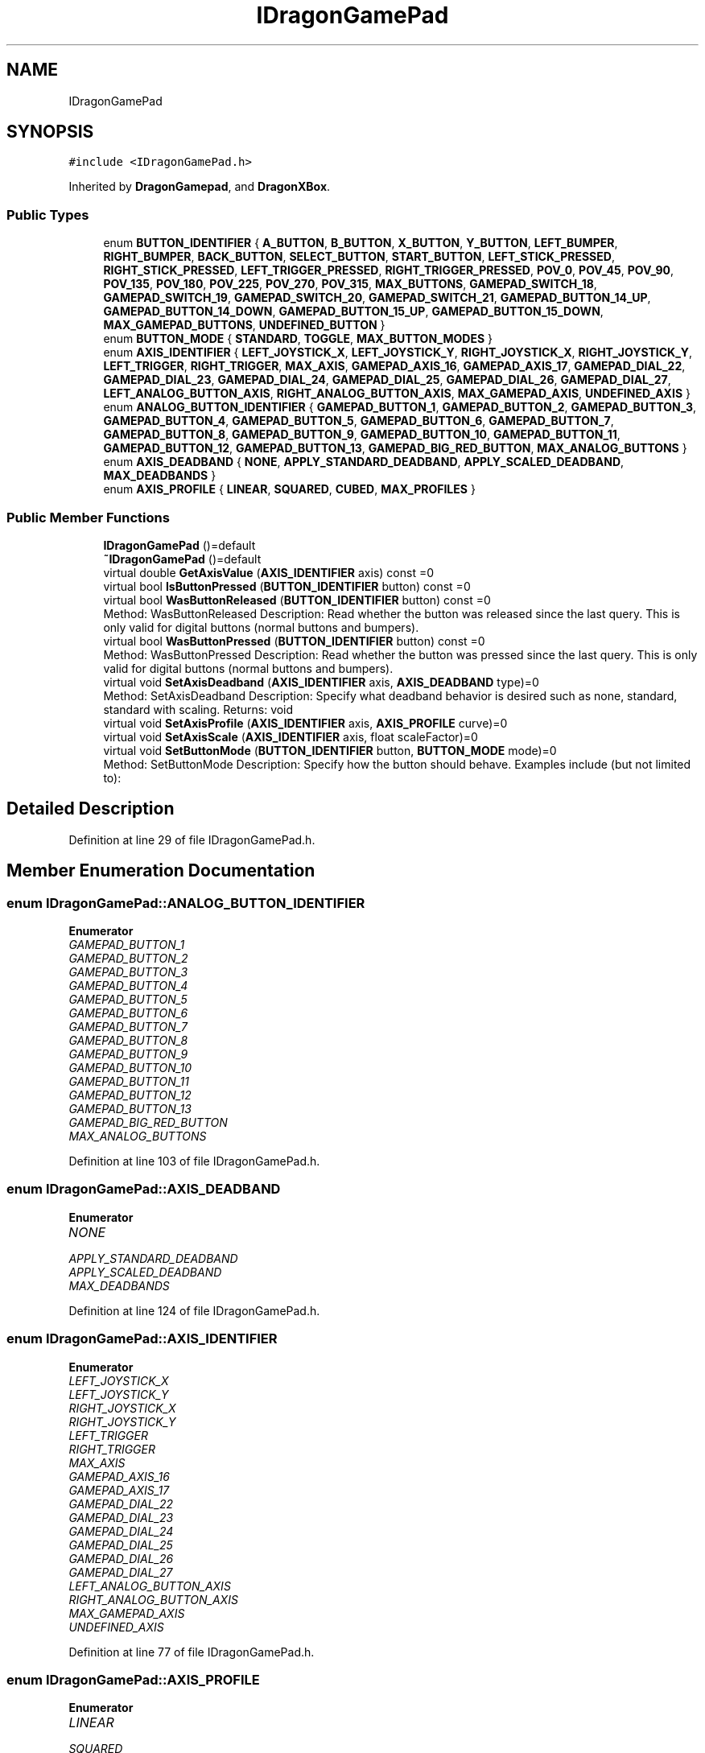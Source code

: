 .TH "IDragonGamePad" 3 "Thu Oct 31 2019" "2020 Template Project" \" -*- nroff -*-
.ad l
.nh
.SH NAME
IDragonGamePad
.SH SYNOPSIS
.br
.PP
.PP
\fC#include <IDragonGamePad\&.h>\fP
.PP
Inherited by \fBDragonGamepad\fP, and \fBDragonXBox\fP\&.
.SS "Public Types"

.in +1c
.ti -1c
.RI "enum \fBBUTTON_IDENTIFIER\fP { \fBA_BUTTON\fP, \fBB_BUTTON\fP, \fBX_BUTTON\fP, \fBY_BUTTON\fP, \fBLEFT_BUMPER\fP, \fBRIGHT_BUMPER\fP, \fBBACK_BUTTON\fP, \fBSELECT_BUTTON\fP, \fBSTART_BUTTON\fP, \fBLEFT_STICK_PRESSED\fP, \fBRIGHT_STICK_PRESSED\fP, \fBLEFT_TRIGGER_PRESSED\fP, \fBRIGHT_TRIGGER_PRESSED\fP, \fBPOV_0\fP, \fBPOV_45\fP, \fBPOV_90\fP, \fBPOV_135\fP, \fBPOV_180\fP, \fBPOV_225\fP, \fBPOV_270\fP, \fBPOV_315\fP, \fBMAX_BUTTONS\fP, \fBGAMEPAD_SWITCH_18\fP, \fBGAMEPAD_SWITCH_19\fP, \fBGAMEPAD_SWITCH_20\fP, \fBGAMEPAD_SWITCH_21\fP, \fBGAMEPAD_BUTTON_14_UP\fP, \fBGAMEPAD_BUTTON_14_DOWN\fP, \fBGAMEPAD_BUTTON_15_UP\fP, \fBGAMEPAD_BUTTON_15_DOWN\fP, \fBMAX_GAMEPAD_BUTTONS\fP, \fBUNDEFINED_BUTTON\fP }"
.br
.ti -1c
.RI "enum \fBBUTTON_MODE\fP { \fBSTANDARD\fP, \fBTOGGLE\fP, \fBMAX_BUTTON_MODES\fP }"
.br
.ti -1c
.RI "enum \fBAXIS_IDENTIFIER\fP { \fBLEFT_JOYSTICK_X\fP, \fBLEFT_JOYSTICK_Y\fP, \fBRIGHT_JOYSTICK_X\fP, \fBRIGHT_JOYSTICK_Y\fP, \fBLEFT_TRIGGER\fP, \fBRIGHT_TRIGGER\fP, \fBMAX_AXIS\fP, \fBGAMEPAD_AXIS_16\fP, \fBGAMEPAD_AXIS_17\fP, \fBGAMEPAD_DIAL_22\fP, \fBGAMEPAD_DIAL_23\fP, \fBGAMEPAD_DIAL_24\fP, \fBGAMEPAD_DIAL_25\fP, \fBGAMEPAD_DIAL_26\fP, \fBGAMEPAD_DIAL_27\fP, \fBLEFT_ANALOG_BUTTON_AXIS\fP, \fBRIGHT_ANALOG_BUTTON_AXIS\fP, \fBMAX_GAMEPAD_AXIS\fP, \fBUNDEFINED_AXIS\fP }"
.br
.ti -1c
.RI "enum \fBANALOG_BUTTON_IDENTIFIER\fP { \fBGAMEPAD_BUTTON_1\fP, \fBGAMEPAD_BUTTON_2\fP, \fBGAMEPAD_BUTTON_3\fP, \fBGAMEPAD_BUTTON_4\fP, \fBGAMEPAD_BUTTON_5\fP, \fBGAMEPAD_BUTTON_6\fP, \fBGAMEPAD_BUTTON_7\fP, \fBGAMEPAD_BUTTON_8\fP, \fBGAMEPAD_BUTTON_9\fP, \fBGAMEPAD_BUTTON_10\fP, \fBGAMEPAD_BUTTON_11\fP, \fBGAMEPAD_BUTTON_12\fP, \fBGAMEPAD_BUTTON_13\fP, \fBGAMEPAD_BIG_RED_BUTTON\fP, \fBMAX_ANALOG_BUTTONS\fP }"
.br
.ti -1c
.RI "enum \fBAXIS_DEADBAND\fP { \fBNONE\fP, \fBAPPLY_STANDARD_DEADBAND\fP, \fBAPPLY_SCALED_DEADBAND\fP, \fBMAX_DEADBANDS\fP }"
.br
.ti -1c
.RI "enum \fBAXIS_PROFILE\fP { \fBLINEAR\fP, \fBSQUARED\fP, \fBCUBED\fP, \fBMAX_PROFILES\fP }"
.br
.in -1c
.SS "Public Member Functions"

.in +1c
.ti -1c
.RI "\fBIDragonGamePad\fP ()=default"
.br
.ti -1c
.RI "\fB~IDragonGamePad\fP ()=default"
.br
.ti -1c
.RI "virtual double \fBGetAxisValue\fP (\fBAXIS_IDENTIFIER\fP axis) const =0"
.br
.ti -1c
.RI "virtual bool \fBIsButtonPressed\fP (\fBBUTTON_IDENTIFIER\fP button) const =0"
.br
.ti -1c
.RI "virtual bool \fBWasButtonReleased\fP (\fBBUTTON_IDENTIFIER\fP button) const =0"
.br
.RI "Method: WasButtonReleased Description: Read whether the button was released since the last query\&. This is only valid for digital buttons (normal buttons and bumpers)\&. "
.ti -1c
.RI "virtual bool \fBWasButtonPressed\fP (\fBBUTTON_IDENTIFIER\fP button) const =0"
.br
.RI "Method: WasButtonPressed Description: Read whether the button was pressed since the last query\&. This is only valid for digital buttons (normal buttons and bumpers)\&. "
.ti -1c
.RI "virtual void \fBSetAxisDeadband\fP (\fBAXIS_IDENTIFIER\fP axis, \fBAXIS_DEADBAND\fP type)=0"
.br
.RI "Method: SetAxisDeadband Description: Specify what deadband behavior is desired such as none, standard, standard with scaling\&. Returns: void "
.ti -1c
.RI "virtual void \fBSetAxisProfile\fP (\fBAXIS_IDENTIFIER\fP axis, \fBAXIS_PROFILE\fP curve)=0"
.br
.ti -1c
.RI "virtual void \fBSetAxisScale\fP (\fBAXIS_IDENTIFIER\fP axis, float scaleFactor)=0"
.br
.ti -1c
.RI "virtual void \fBSetButtonMode\fP (\fBBUTTON_IDENTIFIER\fP button, \fBBUTTON_MODE\fP mode)=0"
.br
.RI "Method: SetButtonMode Description: Specify how the button should behave\&. Examples include (but not limited to): "
.in -1c
.SH "Detailed Description"
.PP 
Definition at line 29 of file IDragonGamePad\&.h\&.
.SH "Member Enumeration Documentation"
.PP 
.SS "enum \fBIDragonGamePad::ANALOG_BUTTON_IDENTIFIER\fP"

.PP
\fBEnumerator\fP
.in +1c
.TP
\fB\fIGAMEPAD_BUTTON_1 \fP\fP
.TP
\fB\fIGAMEPAD_BUTTON_2 \fP\fP
.TP
\fB\fIGAMEPAD_BUTTON_3 \fP\fP
.TP
\fB\fIGAMEPAD_BUTTON_4 \fP\fP
.TP
\fB\fIGAMEPAD_BUTTON_5 \fP\fP
.TP
\fB\fIGAMEPAD_BUTTON_6 \fP\fP
.TP
\fB\fIGAMEPAD_BUTTON_7 \fP\fP
.TP
\fB\fIGAMEPAD_BUTTON_8 \fP\fP
.TP
\fB\fIGAMEPAD_BUTTON_9 \fP\fP
.TP
\fB\fIGAMEPAD_BUTTON_10 \fP\fP
.TP
\fB\fIGAMEPAD_BUTTON_11 \fP\fP
.TP
\fB\fIGAMEPAD_BUTTON_12 \fP\fP
.TP
\fB\fIGAMEPAD_BUTTON_13 \fP\fP
.TP
\fB\fIGAMEPAD_BIG_RED_BUTTON \fP\fP
.TP
\fB\fIMAX_ANALOG_BUTTONS \fP\fP
.PP
Definition at line 103 of file IDragonGamePad\&.h\&.
.SS "enum \fBIDragonGamePad::AXIS_DEADBAND\fP"

.PP
\fBEnumerator\fP
.in +1c
.TP
\fB\fINONE \fP\fP
.TP
\fB\fIAPPLY_STANDARD_DEADBAND \fP\fP
.TP
\fB\fIAPPLY_SCALED_DEADBAND \fP\fP
.TP
\fB\fIMAX_DEADBANDS \fP\fP
.PP
Definition at line 124 of file IDragonGamePad\&.h\&.
.SS "enum \fBIDragonGamePad::AXIS_IDENTIFIER\fP"

.PP
\fBEnumerator\fP
.in +1c
.TP
\fB\fILEFT_JOYSTICK_X \fP\fP
.TP
\fB\fILEFT_JOYSTICK_Y \fP\fP
.TP
\fB\fIRIGHT_JOYSTICK_X \fP\fP
.TP
\fB\fIRIGHT_JOYSTICK_Y \fP\fP
.TP
\fB\fILEFT_TRIGGER \fP\fP
.TP
\fB\fIRIGHT_TRIGGER \fP\fP
.TP
\fB\fIMAX_AXIS \fP\fP
.TP
\fB\fIGAMEPAD_AXIS_16 \fP\fP
.TP
\fB\fIGAMEPAD_AXIS_17 \fP\fP
.TP
\fB\fIGAMEPAD_DIAL_22 \fP\fP
.TP
\fB\fIGAMEPAD_DIAL_23 \fP\fP
.TP
\fB\fIGAMEPAD_DIAL_24 \fP\fP
.TP
\fB\fIGAMEPAD_DIAL_25 \fP\fP
.TP
\fB\fIGAMEPAD_DIAL_26 \fP\fP
.TP
\fB\fIGAMEPAD_DIAL_27 \fP\fP
.TP
\fB\fILEFT_ANALOG_BUTTON_AXIS \fP\fP
.TP
\fB\fIRIGHT_ANALOG_BUTTON_AXIS \fP\fP
.TP
\fB\fIMAX_GAMEPAD_AXIS \fP\fP
.TP
\fB\fIUNDEFINED_AXIS \fP\fP
.PP
Definition at line 77 of file IDragonGamePad\&.h\&.
.SS "enum \fBIDragonGamePad::AXIS_PROFILE\fP"

.PP
\fBEnumerator\fP
.in +1c
.TP
\fB\fILINEAR \fP\fP
.TP
\fB\fISQUARED \fP\fP
.TP
\fB\fICUBED \fP\fP
.TP
\fB\fIMAX_PROFILES \fP\fP
.PP
Definition at line 132 of file IDragonGamePad\&.h\&.
.SS "enum \fBIDragonGamePad::BUTTON_IDENTIFIER\fP"

.PP
\fBEnumerator\fP
.in +1c
.TP
\fB\fIA_BUTTON \fP\fP
.TP
\fB\fIB_BUTTON \fP\fP
.TP
\fB\fIX_BUTTON \fP\fP
.TP
\fB\fIY_BUTTON \fP\fP
.TP
\fB\fILEFT_BUMPER \fP\fP
.TP
\fB\fIRIGHT_BUMPER \fP\fP
.TP
\fB\fIBACK_BUTTON \fP\fP
.TP
\fB\fISELECT_BUTTON \fP\fP
.TP
\fB\fISTART_BUTTON \fP\fP
.TP
\fB\fILEFT_STICK_PRESSED \fP\fP
.TP
\fB\fIRIGHT_STICK_PRESSED \fP\fP
.TP
\fB\fILEFT_TRIGGER_PRESSED \fP\fP
.TP
\fB\fIRIGHT_TRIGGER_PRESSED \fP\fP
.TP
\fB\fIPOV_0 \fP\fP
.TP
\fB\fIPOV_45 \fP\fP
.TP
\fB\fIPOV_90 \fP\fP
.TP
\fB\fIPOV_135 \fP\fP
.TP
\fB\fIPOV_180 \fP\fP
.TP
\fB\fIPOV_225 \fP\fP
.TP
\fB\fIPOV_270 \fP\fP
.TP
\fB\fIPOV_315 \fP\fP
.TP
\fB\fIMAX_BUTTONS \fP\fP
.TP
\fB\fIGAMEPAD_SWITCH_18 \fP\fP
.TP
\fB\fIGAMEPAD_SWITCH_19 \fP\fP
.TP
\fB\fIGAMEPAD_SWITCH_20 \fP\fP
.TP
\fB\fIGAMEPAD_SWITCH_21 \fP\fP
.TP
\fB\fIGAMEPAD_BUTTON_14_UP \fP\fP
.TP
\fB\fIGAMEPAD_BUTTON_14_DOWN \fP\fP
.TP
\fB\fIGAMEPAD_BUTTON_15_UP \fP\fP
.TP
\fB\fIGAMEPAD_BUTTON_15_DOWN \fP\fP
.TP
\fB\fIMAX_GAMEPAD_BUTTONS \fP\fP
.TP
\fB\fIUNDEFINED_BUTTON \fP\fP
.PP
Definition at line 32 of file IDragonGamePad\&.h\&.
.SS "enum \fBIDragonGamePad::BUTTON_MODE\fP"

.PP
\fBEnumerator\fP
.in +1c
.TP
\fB\fISTANDARD \fP\fP
.TP
\fB\fITOGGLE \fP\fP
.TP
\fB\fIMAX_BUTTON_MODES \fP\fP
.PP
Definition at line 70 of file IDragonGamePad\&.h\&.
.SH "Constructor & Destructor Documentation"
.PP 
.SS "IDragonGamePad::IDragonGamePad ()\fC [default]\fP"

.SS "IDragonGamePad::~IDragonGamePad ()\fC [default]\fP"

.SH "Member Function Documentation"
.PP 
.SS "virtual double IDragonGamePad::GetAxisValue (\fBAXIS_IDENTIFIER\fP axis) const\fC [pure virtual]\fP"

.PP
 Method: GetAxisValue Description: Return the current value (between -1\&.0 and 1\&.0) for the requested axis\&. 
.SS "Returns:     double   - current axis value"

.PP
Implemented in \fBDragonGamepad\fP, and \fBDragonXBox\fP\&.
.SS "virtual bool IDragonGamePad::IsButtonPressed (\fBBUTTON_IDENTIFIER\fP button) const\fC [pure virtual]\fP"

.PP
 Method: IsButtonPressed Description: Return whether the requested button is selected (true) or not (false) Returns: bool true - button is pressed 
.SS "false - button is not pressed"

.PP
Implemented in \fBDragonXBox\fP, and \fBDragonGamepad\fP\&.
.SS "virtual void IDragonGamePad::SetAxisDeadband (\fBAXIS_IDENTIFIER\fP axis, \fBAXIS_DEADBAND\fP type)\fC [pure virtual]\fP"

.PP
Method: SetAxisDeadband Description: Specify what deadband behavior is desired such as none, standard, standard with scaling\&. Returns: void ================================================================================== 
.SH "</summary>"
.PP

.PP
\fBParameters\fP
.RS 4
\fItype\fP \fI - axis to modify \fI - deadband option \fP\fP
.RE
.PP

.PP
Implemented in \fBDragonXBox\fP, and \fBDragonGamepad\fP\&.
.SS "virtual void IDragonGamePad::SetAxisProfile (\fBAXIS_IDENTIFIER\fP axis, \fBAXIS_PROFILE\fP curve)\fC [pure virtual]\fP"

.PP
 Method: SetProfile Description: Specify the profile curve used for setting the sensitivity of the axis\&. By default, this is linear, but a cubic curve would give more control when the axis is barely pressed (e\&.g\&. if it were moved 50% forward, instead of returning 0\&.5, it would return 0\&.5 * 0\&.5 * 0\&.5 or \&.125, but when the axis was moved all the way forward, it would return the same value -- 1\&.0\&. Since it is cubed, it retains the sign\&.
.PP
This affects values returned from GetAxis calls\&. 
.SS "Returns:     void"

.PP
Implemented in \fBDragonXBox\fP, and \fBDragonGamepad\fP\&.
.SS "virtual void IDragonGamePad::SetAxisScale (\fBAXIS_IDENTIFIER\fP axis, float scaleFactor)\fC [pure virtual]\fP"

.PP
 Method: SetScale Description: Scale the returned value to a range between the specified negative scale factor and the scale factor\&. This is used to reduce the maximum value returned\&.
.PP
This affects values returned from GetAxis calls\&. 
.SS "Returns:     void"

.PP
Implemented in \fBDragonXBox\fP, and \fBDragonGamepad\fP\&.
.SS "virtual void IDragonGamePad::SetButtonMode (\fBBUTTON_IDENTIFIER\fP button, \fBBUTTON_MODE\fP mode)\fC [pure virtual]\fP"

.PP
Method: SetButtonMode Description: Specify how the button should behave\&. Examples include (but not limited to): 
.IP "\(bu" 2
pressed / not pressed
.IP "\(bu" 2
toggle Returns: void
.PP

.PP
\fBParameters\fP
.RS 4
\fImode\fP \fI - button to check \fI - button behavior \fP\fP
.RE
.PP

.PP
Implemented in \fBDragonXBox\fP, and \fBDragonGamepad\fP\&.
.SS "virtual bool IDragonGamePad::WasButtonPressed (\fBBUTTON_IDENTIFIER\fP button) const\fC [pure virtual]\fP"

.PP
Method: WasButtonPressed Description: Read whether the button was pressed since the last query\&. This is only valid for digital buttons (normal buttons and bumpers)\&. 
.PP
Implemented in \fBDragonXBox\fP, and \fBDragonGamepad\fP\&.
.SS "virtual bool IDragonGamePad::WasButtonReleased (\fBBUTTON_IDENTIFIER\fP button) const\fC [pure virtual]\fP"

.PP
Method: WasButtonReleased Description: Read whether the button was released since the last query\&. This is only valid for digital buttons (normal buttons and bumpers)\&. 
.PP
Implemented in \fBDragonGamepad\fP, and \fBDragonXBox\fP\&.

.SH "Author"
.PP 
Generated automatically by Doxygen for 2020 Template Project from the source code\&.
